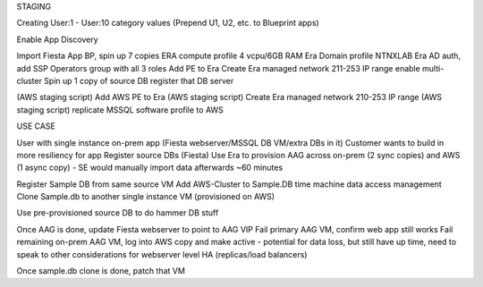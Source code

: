 STAGING

Creating User:1 - User:10 category values (Prepend U1, U2, etc. to Blueprint apps)

Enable App Discovery

Import Fiesta App BP, spin up 7 copies
ERA compute profile 4 vcpu/6GB RAM
Era Domain profile NTNXLAB
Era AD auth, add SSP Operators group with all 3 roles
Add PE to Era
Create Era managed network 211-253 IP range
enable multi-cluster
Spin up 1 copy of source DB
register that DB server

(AWS staging script) Add AWS PE to Era
(AWS staging script) Create Era managed network 210-253 IP range
(AWS staging script) replicate MSSQL software profile to AWS


USE CASE

User with single instance on-prem app (Fiesta webserver/MSSQL DB VM/extra DBs in it)
Customer wants to build in more resiliency for app
Register source DBs (Fiesta)
Use Era to provision AAG across on-prem (2 sync copies) and AWS (1 async copy) - SE would manually import data afterwards ~60 minutes

Register Sample DB from same source VM
Add AWS-Cluster to Sample.DB time machine data access management
Clone Sample.db to another single instance VM (provisioned on AWS)

Use pre-provisioned source DB to do hammer DB stuff

Once AAG is done, update Fiesta webserver to point to AAG VIP
Fail primary AAG VM, confirm web app still works
Fail remaining on-prem AAG VM, log into AWS copy and make active - potential for data loss, but still have up time, need to speak to other considerations for webserver level HA (replicas/load balancers)

Once sample.db clone is done, patch that VM
